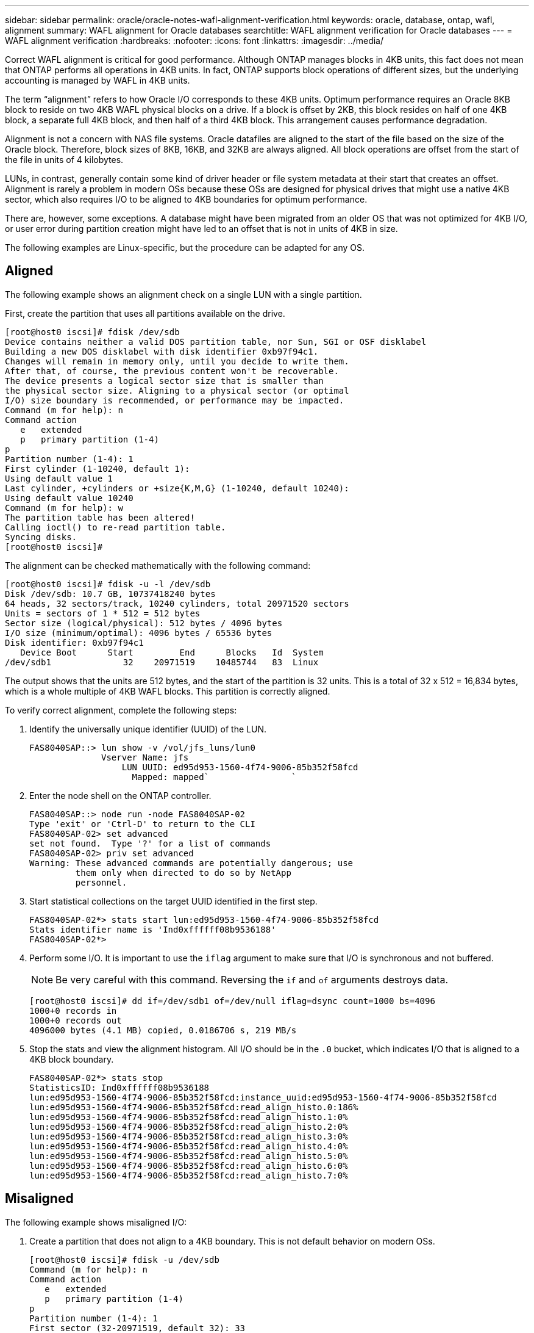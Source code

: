 ---
sidebar: sidebar
permalink: oracle/oracle-notes-wafl-alignment-verification.html
keywords: oracle, database, ontap, wafl, alignment
summary: WAFL alignment for Oracle databases
searchtitle: WAFL alignment verification for Oracle databases
---
= WAFL alignment verification
:hardbreaks:
:nofooter:
:icons: font
:linkattrs:
:imagesdir: ../media/

[.lead]
Correct WAFL alignment is critical for good performance. Although ONTAP manages blocks in 4KB units, this fact does not mean that ONTAP performs all operations in 4KB units. In fact, ONTAP supports block operations of different sizes, but the underlying accounting is managed by WAFL in 4KB units.

The term “alignment” refers to how Oracle I/O corresponds to these 4KB units. Optimum performance requires an Oracle 8KB block to reside on two 4KB WAFL physical blocks on a drive. If a block is offset by 2KB, this block resides on half of one 4KB block, a separate full 4KB block, and then half of a third 4KB block. This arrangement causes performance degradation.

Alignment is not a concern with NAS file systems. Oracle datafiles are aligned to the start of the file based on the size of the Oracle block. Therefore, block sizes of 8KB, 16KB, and 32KB are always aligned. All block operations are offset from the start of the file in units of 4 kilobytes.

LUNs, in contrast, generally contain some kind of driver header or file system metadata at their start that creates an offset. Alignment is rarely a problem in modern OSs because these OSs are designed for physical drives that might use a native 4KB sector, which also requires I/O to be aligned to 4KB boundaries for optimum performance.

There are, however, some exceptions. A database might have been migrated from an older OS that was not optimized for 4KB I/O, or user error during partition creation might have led to an offset that is not in units of 4KB in size.

The following examples are Linux-specific, but the procedure can be adapted for any OS.

== Aligned
The following example shows an alignment check on a single LUN with a single partition.

First, create the partition that uses all partitions available on the drive.

....
[root@host0 iscsi]# fdisk /dev/sdb
Device contains neither a valid DOS partition table, nor Sun, SGI or OSF disklabel
Building a new DOS disklabel with disk identifier 0xb97f94c1.
Changes will remain in memory only, until you decide to write them.
After that, of course, the previous content won't be recoverable.
The device presents a logical sector size that is smaller than
the physical sector size. Aligning to a physical sector (or optimal
I/O) size boundary is recommended, or performance may be impacted.
Command (m for help): n
Command action
   e   extended
   p   primary partition (1-4)
p
Partition number (1-4): 1
First cylinder (1-10240, default 1):
Using default value 1
Last cylinder, +cylinders or +size{K,M,G} (1-10240, default 10240):
Using default value 10240
Command (m for help): w
The partition table has been altered!
Calling ioctl() to re-read partition table.
Syncing disks.
[root@host0 iscsi]#
....

The alignment can be checked mathematically with the following command:

....
[root@host0 iscsi]# fdisk -u -l /dev/sdb
Disk /dev/sdb: 10.7 GB, 10737418240 bytes
64 heads, 32 sectors/track, 10240 cylinders, total 20971520 sectors
Units = sectors of 1 * 512 = 512 bytes
Sector size (logical/physical): 512 bytes / 4096 bytes
I/O size (minimum/optimal): 4096 bytes / 65536 bytes
Disk identifier: 0xb97f94c1
   Device Boot      Start         End      Blocks   Id  System
/dev/sdb1              32    20971519    10485744   83  Linux
....

The output shows that the units are 512 bytes, and the start of the partition is 32 units. This is a total of 32 x 512 = 16,834 bytes, which is a whole multiple of 4KB WAFL blocks. This partition is correctly aligned.

To verify correct alignment, complete the following steps:

. Identify the universally unique identifier (UUID) of the LUN.
+
....
FAS8040SAP::> lun show -v /vol/jfs_luns/lun0
              Vserver Name: jfs
                  LUN UUID: ed95d953-1560-4f74-9006-85b352f58fcd
                    Mapped: mapped`                `
....

. Enter the node shell on the ONTAP controller.
+
....
FAS8040SAP::> node run -node FAS8040SAP-02
Type 'exit' or 'Ctrl-D' to return to the CLI
FAS8040SAP-02> set advanced
set not found.  Type '?' for a list of commands
FAS8040SAP-02> priv set advanced
Warning: These advanced commands are potentially dangerous; use
         them only when directed to do so by NetApp
         personnel.
....

. Start statistical collections on the target UUID identified in the first step.
+
....
FAS8040SAP-02*> stats start lun:ed95d953-1560-4f74-9006-85b352f58fcd
Stats identifier name is 'Ind0xffffff08b9536188'
FAS8040SAP-02*>
....

. Perform some I/O. It is important to use the `iflag` argument to make sure that I/O is synchronous and not buffered.
+
[NOTE]
Be very careful with this command. Reversing the `if` and `of` arguments destroys data.
+
....
[root@host0 iscsi]# dd if=/dev/sdb1 of=/dev/null iflag=dsync count=1000 bs=4096
1000+0 records in
1000+0 records out
4096000 bytes (4.1 MB) copied, 0.0186706 s, 219 MB/s
....

. Stop the stats and view the alignment histogram. All I/O should be in the `.0` bucket, which indicates I/O that is aligned to a 4KB block boundary.
+
....
FAS8040SAP-02*> stats stop
StatisticsID: Ind0xffffff08b9536188
lun:ed95d953-1560-4f74-9006-85b352f58fcd:instance_uuid:ed95d953-1560-4f74-9006-85b352f58fcd
lun:ed95d953-1560-4f74-9006-85b352f58fcd:read_align_histo.0:186%
lun:ed95d953-1560-4f74-9006-85b352f58fcd:read_align_histo.1:0%
lun:ed95d953-1560-4f74-9006-85b352f58fcd:read_align_histo.2:0%
lun:ed95d953-1560-4f74-9006-85b352f58fcd:read_align_histo.3:0%
lun:ed95d953-1560-4f74-9006-85b352f58fcd:read_align_histo.4:0%
lun:ed95d953-1560-4f74-9006-85b352f58fcd:read_align_histo.5:0%
lun:ed95d953-1560-4f74-9006-85b352f58fcd:read_align_histo.6:0%
lun:ed95d953-1560-4f74-9006-85b352f58fcd:read_align_histo.7:0%
....

== Misaligned

The following example shows misaligned I/O:

. Create a partition that does not align to a 4KB boundary. This is not default behavior on modern OSs.
+
....
[root@host0 iscsi]# fdisk -u /dev/sdb
Command (m for help): n
Command action
   e   extended
   p   primary partition (1-4)
p
Partition number (1-4): 1
First sector (32-20971519, default 32): 33
Last sector, +sectors or +size{K,M,G} (33-20971519, default 20971519):
Using default value 20971519
Command (m for help): w
The partition table has been altered!
Calling ioctl() to re-read partition table.
Syncing disks.
....

. The partition has been created with a 33-sector offset instead of the default 32. Repeat the procedure outlined in link:./oracle-notes-wafl-alignment-verification.html#aligned[Aligned]. The histogram appears as follows:
+
....
FAS8040SAP-02*> stats stop
StatisticsID: Ind0xffffff0468242e78
lun:ed95d953-1560-4f74-9006-85b352f58fcd:instance_uuid:ed95d953-1560-4f74-9006-85b352f58fcd
lun:ed95d953-1560-4f74-9006-85b352f58fcd:read_align_histo.0:0%
lun:ed95d953-1560-4f74-9006-85b352f58fcd:read_align_histo.1:136%
lun:ed95d953-1560-4f74-9006-85b352f58fcd:read_align_histo.2:4%
lun:ed95d953-1560-4f74-9006-85b352f58fcd:read_align_histo.3:0%
lun:ed95d953-1560-4f74-9006-85b352f58fcd:read_align_histo.4:0%
lun:ed95d953-1560-4f74-9006-85b352f58fcd:read_align_histo.5:0%
lun:ed95d953-1560-4f74-9006-85b352f58fcd:read_align_histo.6:0%
lun:ed95d953-1560-4f74-9006-85b352f58fcd:read_align_histo.7:0%
lun:ed95d953-1560-4f74-9006-85b352f58fcd:read_partial_blocks:31%
....
+
The misalignment is clear. The I/O mostly falls into the* *`.1` bucket, which matches the expected offset. When the partition was created, it was moved 512 bytes further into the device than the optimized default, which means that the histogram is offset by 512 bytes.
+
Additionally, the `read_partial_blocks` statistic is nonzero, which means I/O was performed that did not fill up an entire 4KB block.

== Redo logging

The procedures explained here are applicable to datafiles. Oracle redo logs and archive logs have different I/O patterns. For example, redo logging is a circular overwrite of a single file. If the default 512-byte block size is used, the write statistics look something like this:

....
FAS8040SAP-02*> stats stop
StatisticsID: Ind0xffffff0468242e78
lun:ed95d953-1560-4f74-9006-85b352f58fcd:instance_uuid:ed95d953-1560-4f74-9006-85b352f58fcd
lun:ed95d953-1560-4f74-9006-85b352f58fcd:write_align_histo.0:12%
lun:ed95d953-1560-4f74-9006-85b352f58fcd:write_align_histo.1:8%
lun:ed95d953-1560-4f74-9006-85b352f58fcd:write_align_histo.2:4%
lun:ed95d953-1560-4f74-9006-85b352f58fcd:write_align_histo.3:10%
lun:ed95d953-1560-4f74-9006-85b352f58fcd:write_align_histo.4:13%
lun:ed95d953-1560-4f74-9006-85b352f58fcd:write_align_histo.5:6%
lun:ed95d953-1560-4f74-9006-85b352f58fcd:write_align_histo.6:8%
lun:ed95d953-1560-4f74-9006-85b352f58fcd:write_align_histo.7:10%
lun:ed95d953-1560-4f74-9006-85b352f58fcd:write_partial_blocks:85%
....

The I/O would be distributed across all histogram buckets, but this is not a performance concern. Extremely high redo-logging rates might, however, benefit from the use of a 4KB block size. In this case, it is desirable to make sure that the redo-logging LUNs are properly aligned. However, this is not as critical to good performance as datafile alignment.
